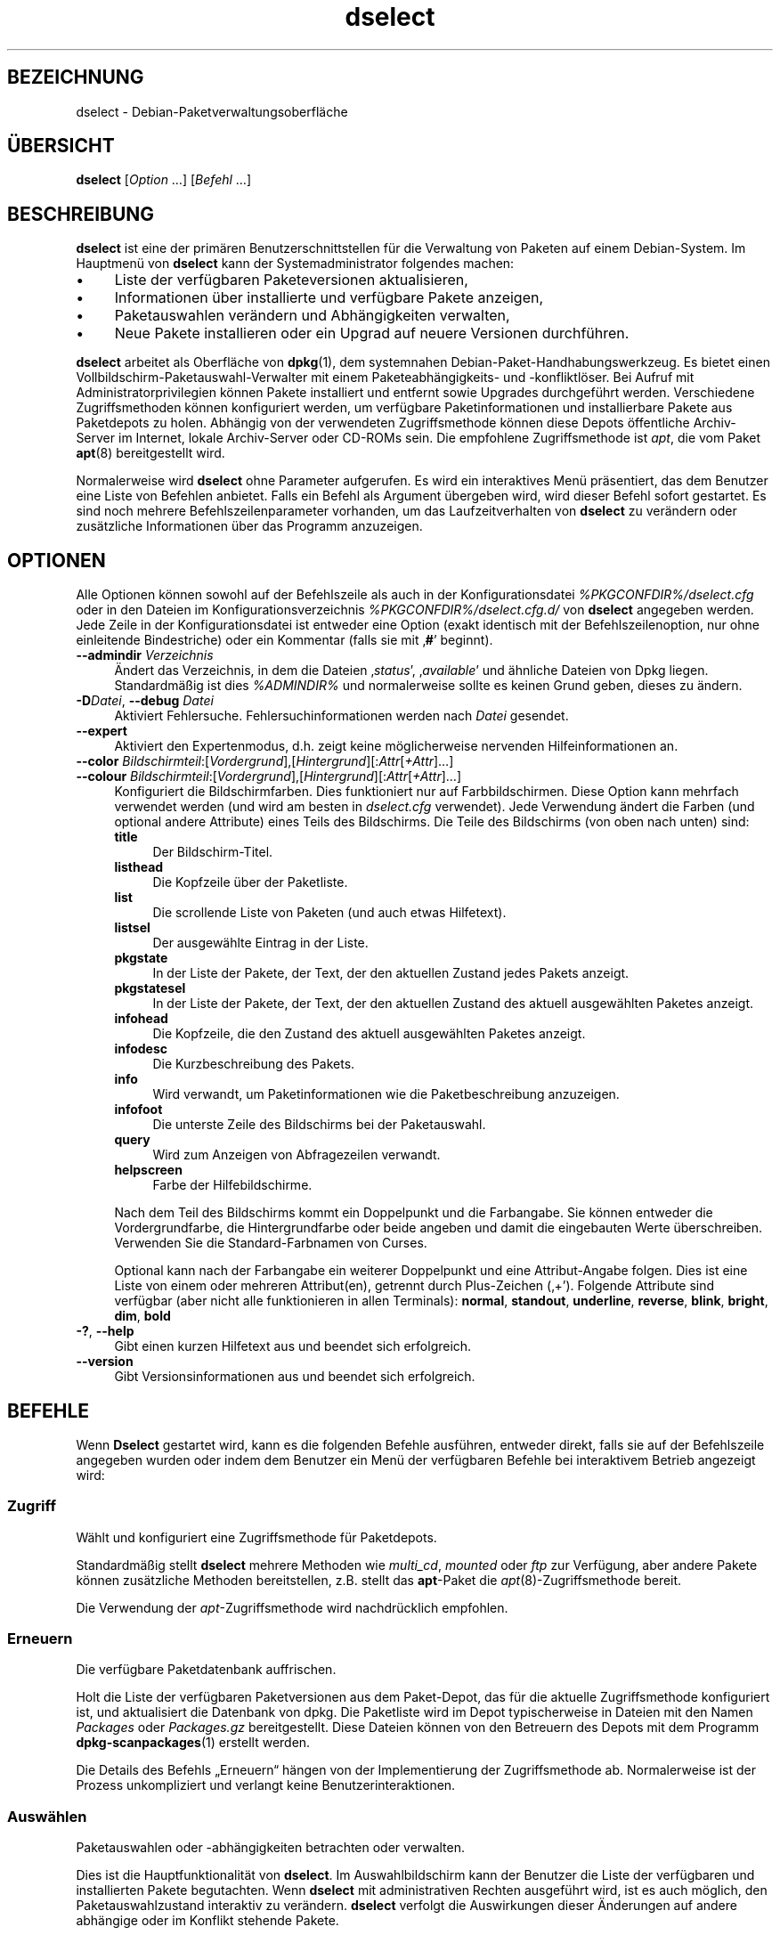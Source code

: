 .\" Automatically generated by Pod::Man 4.11 (Pod::Simple 3.35)
.\"
.\" Standard preamble:
.\" ========================================================================
.de Sp \" Vertical space (when we can't use .PP)
.if t .sp .5v
.if n .sp
..
.de Vb \" Begin verbatim text
.ft CW
.nf
.ne \\$1
..
.de Ve \" End verbatim text
.ft R
.fi
..
.\" Set up some character translations and predefined strings.  \*(-- will
.\" give an unbreakable dash, \*(PI will give pi, \*(L" will give a left
.\" double quote, and \*(R" will give a right double quote.  \*(C+ will
.\" give a nicer C++.  Capital omega is used to do unbreakable dashes and
.\" therefore won't be available.  \*(C` and \*(C' expand to `' in nroff,
.\" nothing in troff, for use with C<>.
.tr \(*W-
.ds C+ C\v'-.1v'\h'-1p'\s-2+\h'-1p'+\s0\v'.1v'\h'-1p'
.ie n \{\
.    ds -- \(*W-
.    ds PI pi
.    if (\n(.H=4u)&(1m=24u) .ds -- \(*W\h'-12u'\(*W\h'-12u'-\" diablo 10 pitch
.    if (\n(.H=4u)&(1m=20u) .ds -- \(*W\h'-12u'\(*W\h'-8u'-\"  diablo 12 pitch
.    ds L" ""
.    ds R" ""
.    ds C` ""
.    ds C' ""
'br\}
.el\{\
.    ds -- \|\(em\|
.    ds PI \(*p
.    ds L" ``
.    ds R" ''
.    ds C`
.    ds C'
'br\}
.\"
.\" Escape single quotes in literal strings from groff's Unicode transform.
.ie \n(.g .ds Aq \(aq
.el       .ds Aq '
.\"
.\" If the F register is >0, we'll generate index entries on stderr for
.\" titles (.TH), headers (.SH), subsections (.SS), items (.Ip), and index
.\" entries marked with X<> in POD.  Of course, you'll have to process the
.\" output yourself in some meaningful fashion.
.\"
.\" Avoid warning from groff about undefined register 'F'.
.de IX
..
.nr rF 0
.if \n(.g .if rF .nr rF 1
.if (\n(rF:(\n(.g==0)) \{\
.    if \nF \{\
.        de IX
.        tm Index:\\$1\t\\n%\t"\\$2"
..
.        if !\nF==2 \{\
.            nr % 0
.            nr F 2
.        \}
.    \}
.\}
.rr rF
.\" ========================================================================
.\"
.IX Title "dselect 1"
.TH dselect 1 "2020-08-02" "1.20.5" "dpkg suite"
.\" For nroff, turn off justification.  Always turn off hyphenation; it makes
.\" way too many mistakes in technical documents.
.if n .ad l
.nh
.SH "BEZEICHNUNG"
.IX Header "BEZEICHNUNG"
dselect \- Debian\-Paketverwaltungsoberfl\(:ache
.SH "\(:UBERSICHT"
.IX Header "\(:UBERSICHT"
\&\fBdselect\fR [\fIOption\fR …] [\fIBefehl\fR …]
.SH "BESCHREIBUNG"
.IX Header "BESCHREIBUNG"
\&\fBdselect\fR ist eine der prim\(:aren Benutzerschnittstellen f\(:ur die Verwaltung
von Paketen auf einem Debian-System. Im Hauptmen\(:u von \fBdselect\fR kann der
Systemadministrator folgendes machen:
.IP "\(bu" 4
Liste der verf\(:ugbaren Paketeversionen aktualisieren,
.IP "\(bu" 4
Informationen \(:uber installierte und verf\(:ugbare Pakete anzeigen,
.IP "\(bu" 4
Paketauswahlen ver\(:andern und Abh\(:angigkeiten verwalten,
.IP "\(bu" 4
Neue Pakete installieren oder ein Upgrad auf neuere Versionen durchf\(:uhren.
.PP
\&\fBdselect\fR arbeitet als Oberfl\(:ache von \fBdpkg\fR(1), dem systemnahen
Debian-Paket-Handhabungswerkzeug. Es bietet einen
Vollbildschirm-Paketauswahl-Verwalter mit einem Paketeabh\(:angigkeits\- und
\&\-konfliktl\(:oser. Bei Aufruf mit Administratorprivilegien k\(:onnen Pakete
installiert und entfernt sowie Upgrades durchgef\(:uhrt werden. Verschiedene
Zugriffsmethoden k\(:onnen konfiguriert werden, um verf\(:ugbare
Paketinformationen und installierbare Pakete aus Paketdepots zu
holen. Abh\(:angig von der verwendeten Zugriffsmethode k\(:onnen diese Depots
\(:offentliche Archiv-Server im Internet, lokale Archiv-Server oder CD-ROMs
sein. Die empfohlene Zugriffsmethode ist \fIapt\fR, die vom Paket \fBapt\fR(8)
bereitgestellt wird.
.PP
Normalerweise wird \fBdselect\fR ohne Parameter aufgerufen. Es wird ein
interaktives Men\(:u pr\(:asentiert, das dem Benutzer eine Liste von Befehlen
anbietet. Falls ein Befehl als Argument \(:ubergeben wird, wird dieser Befehl
sofort gestartet. Es sind noch mehrere Befehlszeilenparameter vorhanden, um
das Laufzeitverhalten von \fBdselect\fR zu ver\(:andern oder zus\(:atzliche
Informationen \(:uber das Programm anzuzeigen.
.SH "OPTIONEN"
.IX Header "OPTIONEN"
Alle Optionen k\(:onnen sowohl auf der Befehlszeile als auch in der
Konfigurationsdatei \fI\f(CI%PKGCONFDIR\fI%/dselect.cfg\fR oder in den Dateien im
Konfigurationsverzeichnis \fI\f(CI%PKGCONFDIR\fI%/dselect.cfg.d/\fR von \fBdselect\fR
angegeben werden. Jede Zeile in der Konfigurationsdatei ist entweder eine
Option (exakt identisch mit der Befehlszeilenoption, nur ohne einleitende
Bindestriche) oder ein Kommentar (falls sie mit \(bq\fB#\fR\(cq beginnt).
.IP "\fB\-\-admindir\fR \fIVerzeichnis\fR" 4
.IX Item "--admindir Verzeichnis"
\(:Andert das Verzeichnis, in dem die Dateien \(bq\fIstatus\fR\(cq, \(bq\fIavailable\fR\(cq und
\(:ahnliche Dateien von Dpkg liegen. Standardm\(:a\(ssig ist dies \fI\f(CI%ADMINDIR\fI%\fR und
normalerweise sollte es keinen Grund geben, dieses zu \(:andern.
.IP "\fB\-D\fR\fIDatei\fR, \fB\-\-debug\fR \fIDatei\fR" 4
.IX Item "-DDatei, --debug Datei"
Aktiviert Fehlersuche. Fehlersuchinformationen werden nach \fIDatei\fR
gesendet.
.IP "\fB\-\-expert\fR" 4
.IX Item "--expert"
Aktiviert den Expertenmodus, d.h. zeigt keine m\(:oglicherweise nervenden
Hilfeinformationen an.
.IP "\fB\-\-color\fR \fIBildschirmteil\fR:[\fIVordergrund\fR],[\fIHintergrund\fR][:\fIAttr\fR[\fI+Attr\fR]…]" 4
.IX Item "--color Bildschirmteil:[Vordergrund],[Hintergrund][:Attr[+Attr]…]"
.PD 0
.IP "\fB\-\-colour\fR \fIBildschirmteil\fR:[\fIVordergrund\fR],[\fIHintergrund\fR][:\fIAttr\fR[\fI+Attr\fR]…]" 4
.IX Item "--colour Bildschirmteil:[Vordergrund],[Hintergrund][:Attr[+Attr]…]"
.PD
Konfiguriert die Bildschirmfarben. Dies funktioniert nur auf
Farbbildschirmen. Diese Option kann mehrfach verwendet werden (und wird am
besten in \fIdselect.cfg\fR verwendet). Jede Verwendung \(:andert die Farben (und
optional andere Attribute) eines Teils des Bildschirms. Die Teile des
Bildschirms (von oben nach unten) sind:
.RS 4
.IP "\fBtitle\fR" 4
.IX Item "title"
Der Bildschirm-Titel.
.IP "\fBlisthead\fR" 4
.IX Item "listhead"
Die Kopfzeile \(:uber der Paketliste.
.IP "\fBlist\fR" 4
.IX Item "list"
Die scrollende Liste von Paketen (und auch etwas Hilfetext).
.IP "\fBlistsel\fR" 4
.IX Item "listsel"
Der ausgew\(:ahlte Eintrag in der Liste.
.IP "\fBpkgstate\fR" 4
.IX Item "pkgstate"
In der Liste der Pakete, der Text, der den aktuellen Zustand jedes Pakets
anzeigt.
.IP "\fBpkgstatesel\fR" 4
.IX Item "pkgstatesel"
In der Liste der Pakete, der Text, der den aktuellen Zustand des aktuell
ausgew\(:ahlten Paketes anzeigt.
.IP "\fBinfohead\fR" 4
.IX Item "infohead"
Die Kopfzeile, die den Zustand des aktuell ausgew\(:ahlten Paketes anzeigt.
.IP "\fBinfodesc\fR" 4
.IX Item "infodesc"
Die Kurzbeschreibung des Pakets.
.IP "\fBinfo\fR" 4
.IX Item "info"
Wird verwandt, um Paketinformationen wie die Paketbeschreibung anzuzeigen.
.IP "\fBinfofoot\fR" 4
.IX Item "infofoot"
Die unterste Zeile des Bildschirms bei der Paketauswahl.
.IP "\fBquery\fR" 4
.IX Item "query"
Wird zum Anzeigen von Abfragezeilen verwandt.
.IP "\fBhelpscreen\fR" 4
.IX Item "helpscreen"
Farbe der Hilfebildschirme.
.RE
.RS 4
.Sp
Nach dem Teil des Bildschirms kommt ein Doppelpunkt und die Farbangabe. Sie
k\(:onnen entweder die Vordergrundfarbe, die Hintergrundfarbe oder beide
angeben und damit die eingebauten Werte \(:uberschreiben. Verwenden Sie die
Standard-Farbnamen von Curses.
.Sp
Optional kann nach der Farbangabe ein weiterer Doppelpunkt und eine
Attribut-Angabe folgen. Dies ist eine Liste von einem oder mehreren
Attribut(en), getrennt durch Plus-Zeichen (\(bq+\(cq). Folgende Attribute sind
verf\(:ugbar (aber nicht alle funktionieren in allen Terminals): \fBnormal\fR,
\&\fBstandout\fR, \fBunderline\fR, \fBreverse\fR, \fBblink\fR, \fBbright\fR, \fBdim\fR, \fBbold\fR
.RE
.IP "\fB\-?\fR, \fB\-\-help\fR" 4
.IX Item "-?, --help"
Gibt einen kurzen Hilfetext aus und beendet sich erfolgreich.
.IP "\fB\-\-version\fR" 4
.IX Item "--version"
Gibt Versionsinformationen aus und beendet sich erfolgreich.
.SH "BEFEHLE"
.IX Header "BEFEHLE"
Wenn \fBDselect\fR gestartet wird, kann es die folgenden Befehle ausf\(:uhren,
entweder direkt, falls sie auf der Befehlszeile angegeben wurden oder indem
dem Benutzer ein Men\(:u der verf\(:ugbaren Befehle bei interaktivem Betrieb
angezeigt wird:
.SS "Zugriff"
.IX Subsection "Zugriff"
W\(:ahlt und konfiguriert eine Zugriffsmethode f\(:ur Paketdepots.
.PP
Standardm\(:a\(ssig stellt \fBdselect\fR mehrere Methoden wie \fImulti_cd\fR, \fImounted\fR
oder \fIftp\fR zur Verf\(:ugung, aber andere Pakete k\(:onnen zus\(:atzliche Methoden
bereitstellen, z.B. stellt das \fBapt\fR\-Paket die \fIapt\fR(8)\-Zugriffsmethode
bereit.
.PP
Die Verwendung der \fIapt\fR\-Zugriffsmethode wird nachdr\(:ucklich empfohlen.
.SS "Erneuern"
.IX Subsection "Erneuern"
Die verf\(:ugbare Paketdatenbank auffrischen.
.PP
Holt die Liste der verf\(:ugbaren Paketversionen aus dem Paket-Depot, das f\(:ur
die aktuelle Zugriffsmethode konfiguriert ist, und aktualisiert die
Datenbank von dpkg. Die Paketliste wird im Depot typischerweise in Dateien
mit den Namen \fIPackages\fR oder \fIPackages.gz\fR bereitgestellt. Diese Dateien
k\(:onnen von den Betreuern des Depots mit dem Programm \fBdpkg-scanpackages\fR(1)
erstellt werden.
.PP
Die Details des Befehls \(BqErneuern\(lq h\(:angen von der Implementierung der
Zugriffsmethode ab. Normalerweise ist der Prozess unkompliziert und verlangt
keine Benutzerinteraktionen.
.SS "Ausw\(:ahlen"
.IX Subsection "Ausw\(:ahlen"
Paketauswahlen oder \-abh\(:angigkeiten betrachten oder verwalten.
.PP
Dies ist die Hauptfunktionalit\(:at von \fBdselect\fR. Im Auswahlbildschirm kann
der Benutzer die Liste der verf\(:ugbaren und installierten Pakete
begutachten. Wenn \fBdselect\fR mit administrativen Rechten ausgef\(:uhrt wird,
ist es auch m\(:oglich, den Paketauswahlzustand interaktiv zu
ver\(:andern. \fBdselect\fR verfolgt die Auswirkungen dieser \(:Anderungen auf andere
abh\(:angige oder im Konflikt stehende Pakete.
.PP
Wenn ein Konflikt oder eine fehlgeschlagene Abh\(:angigkeit erkannt wird, wird
dem Benutzer ein Unterbildschirm mit einer L\(:osung der
Abh\(:angigkeitsproblematik angeboten. Auf diesem Bildschirm wird eine Liste
der im Konflikt stehenden oder abh\(:angigen Pakete gezeigt, wobei f\(:ur jedes
aufgef\(:uhrte Paket der Grund ebenfalls angegeben ist. Der Benutzer kann die
Vorschl\(:age von \fBdselect\fR annehmen, sich \(:uber sie hinwegsetzen oder alle
\(:Anderungen zur\(:ucknehmen, darunter diejenigen, die zu den unerf\(:ullten
Abh\(:angigkeiten oder Konflikten f\(:uhrten.
.PP
Die Verwendung des interaktiven Paketauswahlbildschirms wird nachfolgend
detaillierter beschrieben.
.SS "Installieren"
.IX Subsection "Installieren"
Installiert ausgew\(:ahlte Pakete.
.PP
Die konfigurierte Zugriffsmethode wird installierbare oder f\(:ur ein Upgrade
verf\(:ugbare Pakete aus den relevanten Depots holen und dann mittels \fBdpkg\fR
installieren. Abh\(:angig von der Implementation der Zugriffsmethode k\(:onnen
alle Pakete vor der Installation bereits geholt werden, oder bei Bedarf
geholt werden. Bei einigen Zugriffsmethoden werden auch Pakete entfernt, die
zur Entfernung markiert wurden.
.PP
Falls w\(:ahrend der Installation ein Fehler auftrat, ist es normalerweise
empfehlenswert, die Installation erneut durchzuf\(:uhren. In den meisten F\(:allen
wird das Problem verschwinden oder gel\(:ost werden. Falls Probleme bleiben
oder die durchgef\(:uhrte Installation nicht korrekt war, untersuchen Sie bitte
den Grund und die Umst\(:ande und reichen Sie einen Fehler in der
Fehlerdatenbank von Debian ein. Anleitungen, wie dies erfolgen kann, sind
auf https://bugs.debian.org/ verf\(:ugbar oder k\(:onnen durch Lesen der
Dokumentation f\(:ur \fBbug\fR(1) oder \fBreportbug\fR(1) (falls diese installiert
sind) erhalten werden.
.PP
Details des Installationsbefehls h\(:angen von der Implementierung der
Zugriffsmethode ab. Die Aufmerksamkeit und Eingabe des Benutzers k\(:onnten
w\(:ahrend der Installation, Konfiguration oder dem Entfernen von Paketen
notwendig sein. Dies h\(:angt von den Betreuerskripten im Paket ab. Einige
Pakete verwenden die Bibliothek \fBdebconf\fR(1), die flexiblere oder sogar
automatisierte Installationseinrichtungen erlaubt.
.SS "Konfig"
.IX Subsection "Konfig"
Konfiguriert alle bisher installierten, aber noch nicht voll konfigurierten
Pakete.
.SS "L\(:oschen"
.IX Subsection "L\(:oschen"
L\(:oscht oder entfernt installierte Pakete vollst\(:andig, die zum L\(:oschen
markiert sind.
.SS "Beenden"
.IX Subsection "Beenden"
\&\fBDselect\fR beenden
.PP
Beendet das Programm mit dem Fehlercode Null (erfolgreich).
.SH "PAKETAUSWAHLVERWALTUNG"
.IX Header "PAKETAUSWAHLVERWALTUNG"
.SS "Einf\(:uhrung"
.IX Subsection "Einf\(:uhrung"
\&\fBdselect\fR setzt den Administrator direkt einigen Komplexit\(:aten aus, die
beim Verwalten gro\(sser Paketmengen mit vielen Abh\(:angigkeiten untereinander
auftreten. F\(:ur einen Benutzer, der sich mit den Konzepten und den Arten des
Debian-Paktverwaltungssystems nicht auskennt, kann dies recht \(:uberw\(:altigend
sein. Obwohl \fBdselect\fR darauf abzielt, die Paketverwaltung und
\&\-administration zu vereinfachen, kann es dazu nur ein Werkzeug sein und
somit nicht ausreichende Administratorf\(:ahigkeiten und
Administratorverst\(:andnis ersetzen. Es wird vom Benutzer erwartet, dass er
mit den Konzepten des unterliegenden Debian-Paketsystems vertraut ist. Im
Zweifelsfall ziehen Sie die Handbuchseite \fBdpkg\fR(1) und die Richtlinien der
Distribution zu Rate.
.PP
Falls \fBdselect\fR nicht im Experten\- oder direkten Modus l\(:auft, wird zuerst
ein Hilfebildschirm angezeigt, wenn dieser Befehl vom Men\(:u ausgew\(:ahlt
wird. Dem Benutzer wird \fInachdr\(:ucklich\fR empfohlen, die gesamten in der
Online-Hilfe angezeigten Informationen zu pr\(:ufen, wenn diese angezeigt
werden. Die Online-Hilfebildschirme k\(:onnen jederzeit mit der Taste \(bq\fB?\fR\(cq
aufgerufen werden.
.SS "Bildschirmlayout"
.IX Subsection "Bildschirmlayout"
Der Auswahlbildschirm ist standardm\(:a\(ssig in eine obere und eine untere H\(:alfte
geteilt. Die obere H\(:alfte zeigt eine Liste von Paketen. Ein Cursorbalken
w\(:ahlt individuelle Pakete oder, falls zutreffend, eine Gruppe von Paketen
durch Auswahl der Gruppenkopfzeile aus. Die untere H\(:alfte des Bildschirms
zeigt einige Details \(:uber das derzeit in der oberen H\(:alfte des Bildschirms
ausgew\(:ahlte Paket an. Die Art der angezeigten Details kann variiert werden.
.PP
Dr\(:ucken der Taste \(bq\fBI\fR\(cq schaltet zwischen der Vollbilddarstellung der
Paketliste, einer vergr\(:o\(sserten Darstellung der Paketdetails und dem
gleichm\(:a\(ssig geteilten Bildschirm um.
.SS "Paket-Detailbetrachtung"
.IX Subsection "Paket-Detailbetrachtung"
Standardm\(:a\(ssig zeigt die Paket-Detailbetrachtung die ausf\(:uhrliche
Paketbeschreibung des derzeit in der Paketstatusliste ausgew\(:ahlten
Pakets. Die Art der Details kann durch Dr\(:ucken der Taste \(bq\fBi\fR\(cq umgeschaltet
werden. Diese wechselt zwischen:
.IP "\(bu" 4
der ausf\(:uhrlichen Beschreibung
.IP "\(bu" 4
der Steuerinformation f\(:ur die installierte Version
.IP "\(bu" 4
der Steuerinformation f\(:ur die verf\(:ugbare Version
.PP
Im Bildschirm der Abh\(:angigkeitsaufl\(:osung gibt es auch die M\(:oglichkeit, die
spezifizierten nicht aufgel\(:osten Abh\(:angigkeiten oder Konflikte mit Bezug zu
dem Paket anzuschauen und deren Auflistung zu erreichen.
.SS "Paketstatusliste"
.IX Subsection "Paketstatusliste"
Der Hauptauswahlbildschirm zeigt eine Liste aller Pakete, die dem
Debian-Paketverwaltungssystem bekannt sind. Dies beinhaltet alle auf dem
System installierten Pakete und Pakete, die aus den verf\(:ugbaren
Paketdatenbanken bekannt sind.
.PP
F\(:ur jedes Paket zeigt die Liste den Paketstatus, die Priorit\(:at, die Sektion,
installierte und verf\(:ugbare Architektur, installierte und verf\(:ugbare
Versionen, den Namen und die Kurzbeschreibung des Paketes, alles in einer
Zeile. Durch Dr\(:ucken der Taste \(bq\fBA\fR\(cq kann die Anzeige der installierten und
verf\(:ugbaren Architektur an\- und ausgeschaltet werden. Durch Dr\(:ucken der
Taste \(bq\fBV\fR\(cq kann die Anzeige der installierten und verf\(:ugbaren Version
zwischen ein und aus umgeschaltet werden. Durch Dr\(:ucken der Taste \(bq\fBv\fR\(cq
wird die Anzeige des Paketstatus zwischen ausf\(:uhrlich und verk\(:urzt
umgeschaltet. Die verk\(:urzte Anzeige ist voreingestellt.
.PP
Die Kurzstatusangabe besteht aus vier Teilen: einer Fehlermarkierung, die
normalerweise leer sein sollte, dem aktuellen Status, dem letzten
Auswahlstatus und dem aktuellen Auswahlstatus. Die ersten zwei beziehen sich
auf den derzeitigen Status des Pakets, das zweite Paar behandelt die vom
Benutzer gesetzte Auswahl.
.PP
Die Bedeutungen der abgek\(:urzten Paketstatusanzeigecodes sind wie folgt:
.Sp
.RS 4
Fehler-Schalter:
.IP "\fIleer\fR kein Fehler" 4
.IX Item "leer kein Fehler"
.PD 0
.IP "\fBR\fR schwerer Fehler, Neuinstallation notwendig;" 4
.IX Item "R schwerer Fehler, Neuinstallation notwendig;"
.RE
.RS 4
.PD
.Sp
Installationszustand:
.IP "\fIleer\fR nicht installiert;" 4
.IX Item "leer nicht installiert;"
.PD 0
.IP "\fB*\fR vollst\(:andig installiert und konfiguriert;" 4
.IX Item "* vollst\(:andig installiert und konfiguriert;"
.IP "\fB\-\fR nicht installiert, aber einige Konfigurationsdateien k\(:onnen verblieben sein;" 4
.IX Item "- nicht installiert, aber einige Konfigurationsdateien k\(:onnen verblieben sein;"
.IP "\fBU\fR entpackt, aber noch nicht konfiguriert;" 4
.IX Item "U entpackt, aber noch nicht konfiguriert;"
.IP "\fBC\fR halb konfiguriert (ein Fehler ist aufgetreten);" 4
.IX Item "C halb konfiguriert (ein Fehler ist aufgetreten);"
.IP "\fBI\fR halb installiert (ein Fehler ist aufgetreten)." 4
.IX Item "I halb installiert (ein Fehler ist aufgetreten)."
.RE
.RS 4
.PD
.Sp
Aktuelle und erbetene Auswahlen:
.IP "\fB*\fR markiert zur Installation bzw. zum Upgrade;" 4
.IX Item "* markiert zur Installation bzw. zum Upgrade;"
.PD 0
.IP "\fB\-\fR markiert zum Entfernen, Konfigurationsdateien verbleiben aber;" 4
.IX Item "- markiert zum Entfernen, Konfigurationsdateien verbleiben aber;"
.IP "\fB=\fR auf Halten: Paket wird \(:uberhaupt nicht verarbeitet;" 4
.IX Item "= auf Halten: Paket wird \(:uberhaupt nicht verarbeitet;"
.IP "\fB_\fR markiert zum vollst\(:andigen L\(:oschen, auch der Konfiguration;" 4
.IX Item "_ markiert zum vollst\(:andigen L\(:oschen, auch der Konfiguration;"
.IP "\fBn\fR Paket ist neu und wurde noch nicht markiert." 4
.IX Item "n Paket ist neu und wurde noch nicht markiert."
.RE
.RS 4
.RE
.PD
.SS "Cursor\- und Bildschirm-Bewegung"
.IX Subsection "Cursor- und Bildschirm-Bewegung"
Die Paketauswahllisten und die Abh\(:angigkeitskonflikte\-L\(:osungsbildschirme
k\(:onnen mit den Bewegungsbefehlen navigiert werden, denen die folgenden
Tasten zugeordnet sind:
.RS 4
.IP "\fBp, Hoch, k\fR Cursorbalken nach oben bewegen" 4
.IX Item "p, Hoch, k Cursorbalken nach oben bewegen"
.PD 0
.IP "\fBn, Runter, j\fR Cursorbalken nach unten bewegen" 4
.IX Item "n, Runter, j Cursorbalken nach unten bewegen"
.IP "\fBP, Bild hoch, R\(:uckschritt\fR Liste eine Seite nach oben scrollen" 4
.IX Item "P, Bild hoch, R\(:uckschritt Liste eine Seite nach oben scrollen"
.IP "\fBN, Bild runter, Leertaste\fR Liste eine Seite nach unten scrollen" 4
.IX Item "N, Bild runter, Leertaste Liste eine Seite nach unten scrollen"
.IP "\fB^p\fR Liste eine Zeile nach oben scrollen" 4
.IX Item "^p Liste eine Zeile nach oben scrollen"
.IP "\fB^n\fR Liste eine Zeile nach unten scrollen" 4
.IX Item "^n Liste eine Zeile nach unten scrollen"
.IP "\fBt, Pos 1\fR zum Anfang der Liste springen" 4
.IX Item "t, Pos 1 zum Anfang der Liste springen"
.IP "\fBe, Ende\fR zum Ende der Liste springen" 4
.IX Item "e, Ende zum Ende der Liste springen"
.IP "\fBu\fR Information eine Seite nach oben scrollen" 4
.IX Item "u Information eine Seite nach oben scrollen"
.IP "\fBd\fR Information eine Seite nach unten scrollen" 4
.IX Item "d Information eine Seite nach unten scrollen"
.IP "\fB^u\fR Information eine Zeile nach oben scrollen" 4
.IX Item "^u Information eine Zeile nach oben scrollen"
.IP "\fB^d\fR Information eine Zeile nach unten scrollen" 4
.IX Item "^d Information eine Zeile nach unten scrollen"
.IP "\fBB, Pfeil-links\fR Anzeige 1/3\-Bildschirm nach links verschwenken" 4
.IX Item "B, Pfeil-links Anzeige 1/3-Bildschirm nach links verschwenken"
.IP "\fBF, Pfeil-rechts\fR Anzeige 1/3\-Bildschirm nach rechts verschwenken" 4
.IX Item "F, Pfeil-rechts Anzeige 1/3-Bildschirm nach rechts verschwenken"
.IP "\fB^b\fR Anzeige ein Zeichen nach links verschwenken" 4
.IX Item "^b Anzeige ein Zeichen nach links verschwenken"
.IP "\fB^f\fR Anzeige ein Zeichen nach rechts verschwenken" 4
.IX Item "^f Anzeige ein Zeichen nach rechts verschwenken"
.RE
.RS 4
.RE
.PD
.SS "Suchen und Sortieren"
.IX Subsection "Suchen und Sortieren"
Die Liste der Pakete kann nach Paketnamen durchsucht werden. Dies erfolgt
durch Dr\(:ucken von \(bq\fB/\fR\(cq und der Eingabe einer einfachen
Suchzeichenkette. Die Zeichenkette wird als regul\(:arer Ausdruck gem\(:a\(ss
\&\fBregex\fR(7) interpretiert. Falls Sie zu dem Suchausdruck \(bq\fB/d\fR\(cq hinzuf\(:ugen,
wird Dselect auch in Beschreibungen suchen. Falls Sie \(bq\fB/id\fR\(cq hinzuf\(:ugen,
wird Gro\(ss\-/Kleinschreibung ignoriert. Sie k\(:onnen die Suffixe wie folgt
kombinieren: \fB\(Bq/id\(lq\fR. Wiederholtes Suchen wird durch Dr\(:ucken von \(bq\fBn\fR\(cq
oder \(bq\fB\e\fR\(cq erreicht, bis das gew\(:unschte Paket gefunden wurde. Falls die
Suche das Ende der Liste erreicht, springt sie zum Anfang und f\(:ahrt von dort
fort.
.PP
Die List-Sortierreihenfolge kann durch wiederholtes Dr\(:ucken der Tasten
\(bq\fBo\fR\(cq and \(bq\fBO\fR\(cq ver\(:andert werden. Die folgenden neun Sortierreihenfolgen
k\(:onnen ausgew\(:ahlt werden:
.RS 4
.IP "\fBalphabetisch\fR" 4
.IX Item "alphabetisch"
.PD 0
.IP "\fBPriorit\(:at+Sektion\fR" 4
.IX Item "Priorit\(:at+Sektion"
.IP "\fBSektion+Priorit\(:at\fR" 4
.IX Item "Sektion+Priorit\(:at"
.IP "\fBverf\(:ugbar\fR" 4
.IX Item "verf\(:ugbar"
.IP "\fBverf\(:ugbar+Priorit\(:at\fR" 4
.IX Item "verf\(:ugbar+Priorit\(:at"
.IP "\fBverf\(:ugbar+Sektion\fR" 4
.IX Item "verf\(:ugbar+Sektion"
.IP "\fBStatus\fR" 4
.IX Item "Status"
.IP "\fBStatus+Priorit\(:at\fR" 4
.IX Item "Status+Priorit\(:at"
.IP "\fBStatus+Sektion\fR" 4
.IX Item "Status+Sektion"
.RE
.RS 4
.RE
.PD
.PP
Wo dies oben nicht explizit aufgef\(:uhrt ist, wird alphabetische Reihenfolge
als abschlie\(ssender Unterordnungs\-Sortierschl\(:ussel verwendet.
.SS "Auswahlen \(:andern"
.IX Subsection "Auswahlen \(:andern"
Die angeforderten Auswahlzust\(:ande einzelner Pakete k\(:onnen mit den folgenden
Befehlen ver\(:andert werden:
.RS 4
.IP "\fB+, Einfg\fR Installation oder Upgrade" 4
.IX Item "+, Einfg Installation oder Upgrade"
.PD 0
.IP "\fB=, H\fR in vorhandenem Zustand und vorhandener Version halten" 4
.IX Item "=, H in vorhandenem Zustand und vorhandener Version halten"
.IP "\fB:, G\fR halten aufheben: Upgrade oder nicht installiert belassen" 4
.IX Item ":, G halten aufheben: Upgrade oder nicht installiert belassen"
.IP "\fB\-, Entf\fR entfernen, aber Konfiguration belassen" 4
.IX Item "-, Entf entfernen, aber Konfiguration belassen"
.IP "\fB_\fR entfernen & Konfiguration endg\(:ultig l\(:oschen" 4
.IX Item "_ entfernen & Konfiguration endg\(:ultig l\(:oschen"
.RE
.RS 4
.RE
.PD
.PP
Wenn sich aus der \(:Anderungsanforderung eine oder mehrere unerf\(:ullte
Abh\(:angigkeiten oder Konflikte ergeben, bietet \fBdselect\fR dem Benutzer einen
Bildschirm zur Abh\(:angigkeitsaufl\(:osung an. Dieser wird nachfolgend
detaillierter beschrieben.
.PP
Es ist auch m\(:oglich, die Befehle auf Gruppen von Paketauswahlen anzuwenden,
indem mit dem Cursor-Balken die Gruppen\-\(:Uberschrift ausgew\(:ahlt wird. Die
genaue Gruppierung der Pakete h\(:angt von den Einstellungen der aktuellen
Listensortierung ab.
.PP
Ver\(:anderungen von gro\(ssen Gruppen von Auswahlen sollten vorsichtig
durchgef\(:uhrt werden, da dies sofort zu einer gro\(ssen Anzahl an
nicht\-aufgel\(:osten Abh\(:angigkeiten oder Konflikten f\(:uhren kann, die dann alle
im Bildschirm der Abh\(:angigkeitsaufl\(:osung dargestellt werden. Dies kann dann
schwer zu handhaben sein. In der Praxis sind nur die Aktionen Halten und
Loslassen n\(:utzlich, wenn sie auf Gruppen angewandt werden.
.SS "Abh\(:angigkeiten und Konflikte aufl\(:osen"
.IX Subsection "Abh\(:angigkeiten und Konflikte aufl\(:osen"
Wenn sich aus der \(:Anderungsanforderung eine oder mehrere unerf\(:ullte
Abh\(:angigkeiten oder Konflikte ergeben, bietet \fBdselect\fR dem Benutzer einen
Bildschirm zur Abh\(:angigkeitsaufl\(:osung an. Zuerst wird allerdings ein
Hilfebildschirm angezeigt.
.PP
Die obere H\(:alfte dieses Bildschirms f\(:uhrt alle Pakete auf, die auf Grund der
angeforderten \(:Anderung unerf\(:ullte Abh\(:angigkeiten oder Konflikte haben und
alle Pakete, deren Installation (einige) dieser Abh\(:angigkeiten erf\(:ullen oder
deren Entfernung (einige) der Konflikte beseitigen kann. Die untere H\(:alfte
zeigt standardm\(:a\(ssig die Abh\(:angigkeiten oder Konflikte, die zu der Auflistung
des derzeit ausgew\(:ahlte Paketes gef\(:uhrt haben.
.PP
Wenn anf\(:anglich eine Teilliste von Paketen dargestellt wird, k\(:onnte
\&\fBdselect\fR bereits den erbetenen Auswahlstatus von einigen der aufgef\(:uhrten
Pakete gesetzt haben, um die Abh\(:angigkeiten oder Konflikte aufzul\(:osen, die
dazu gef\(:uhrt hatten, dass der Bildschirm zur Abh\(:angigkeitsaufl\(:osung
angezeigt wurde. Normalerweise ist es am besten, den Vorschl\(:agen von
\&\fBdselect\fR zu folgen.
.PP
Durch Dr\(:ucken der Taste \(bq\fBR\fR\(cq kann der Auswahlzustand der aufgef\(:uhrten
Pakete zu den Originaleinstellungen zur\(:uckgesetzt werden, wie er vor den
unaufgel\(:osten Abh\(:angigkeiten oder Konflikten war. Durch Dr\(:ucken der Taste
\(bq\fBD\fR\(cq werden die automatischen Vorschl\(:age zur\(:uckgesetzt, aber die
\(:Anderungen, die zu der Anzeige des Abh\(:angigkeitsaufl\(:osungsbildschirms
gef\(:uhrt hatten, werden wie gebeten beibehalten. Schlie\(sslich werden durch
Dr\(:ucken der Taste \(bq\fBU\fR\(cq die Auswahlen wieder auf die automatischen
Auswahlwerte gesetzt.
.SS "Die angeforderten Auswahlen einrichten"
.IX Subsection "Die angeforderten Auswahlen einrichten"
Durch Dr\(:ucken der \fBEingabetaste\fR wird die derzeit angezeigte Auswahlgruppe
akzeptiert. Falls \fBdselect\fR keine unaufgel\(:osten Abh\(:angigkeiten als Ergebnis
der angeforderten Auswahl entdeckt, wird die neue Auswahl gesetzt. Falls es
allerdings unaufgel\(:oste Abh\(:angigkeiten gibt, wird \fBdselect\fR dem Benutzer
erneut den Bildschirm mit der Abh\(:angigkeitsaufl\(:osung anzeigen.
.PP
Um die Menge der Auswahlen zu \(:andern, die unaufgel\(:oste Abh\(:angigkeiten oder
Konflikte erzeugt und \fBdselect\fR zu zwingen, diese zu akzeptieren, dr\(:ucken
Sie die Taste \(bq\fBQ\fR\(cq. Dies setzt die Auswahl wie vom Benutzer angegeben,
ohne Bedingungen. Machen Sie dies nur, wenn Sie sich \(:uber die Konsequenzen
im Klaren sind.
.PP
Der gegenteilige Effekt, um alle Auswahl\(:anderungen zur\(:uckzusetzen und zur\(:uck
auf die vorherige Auswahlliste zu gehen, wird durch Dr\(:ucken der Tasten
\(bq\fBX\fR\(cq oder \(Bq\fBEsc\fR\(lq erreicht. Durch wiederholtes Dr\(:ucken dieser Tasten
k\(:onnen m\(:oglicherweise sch\(:adliche \(:Anderungen an der angeforderten
Paketauswahl komplett auf die letzten bestehenden Einstellungen
zur\(:uckgesetzt werden.
.PP
Falls Sie bestimmte Einstellungen aus Versehen vornehmen und alle Auswahlen
so zur\(:ucksetzen wollen, dass diese den bereits auf dem System installierten
Paketen entsprechen, dann dr\(:ucken Sie die Taste \(bq\fBC\fR\(cq. Dies \(:ahnelt etwas
der Verwendung des Befehls Loslassen, angewendet auf alle Pakete, ist aber
als Panikknopf weitaus besser geeignet, falls der Benutzer aus Versehen die
\&\fBEingabetaste\fR gedr\(:uckt hat.
.SH "R\(:UCKGABEWERT"
.IX Header "R\(:UCKGABEWERT"
.IP "\fB0\fR" 4
.IX Item "0"
Die angeforderte Befehl wurde erfolgreich ausgef\(:uhrt.
.IP "\fB2\fR" 4
.IX Item "2"
Fataler oder nicht behebbarer Fehler aufgrund eines ung\(:ultigen
Befehlszeilenaufrufs oder Interaktionen mit dem System, wie Zugriffe auf die
Datenbank, Speicherzuweisungen usw.
.SH "UMGEBUNG"
.IX Header "UMGEBUNG"
.IP "\fB\s-1HOME\s0\fR" 4
.IX Item "HOME"
Falls gesetzt, wird \fBdselect\fR dies als das Verzeichnis verwenden, aus dem
die benutzerspezifische Konfigurationsdatei gelesen wird.
.SH "FEHLER"
.IX Header "FEHLER"
Die Paketauswahl-Schnittstelle von \fBDselect\fR bringt einige neue Benutzer
durcheinander. Ger\(:uchteweise bringt sie sogar erfahrene Kernelentwickler zum
Heulen.
.PP
Die Dokumentation ist verbesserungsw\(:urdig.
.PP
Es gibt keine Hilfe-Option im Hauptmen\(:u.
.PP
Die sichtbare Liste von verf\(:ugbaren Paketen kann nicht verkleinert werden.
.PP
Die eingebauten Zugriffsmethoden k\(:onnen sich nicht mehr mit aktuellen
Qualit\(:atsstandards messen. Verwenden Sie die von \fBapt\fR(8) bereitgestellte
Zugriffsmethode, sie funktioniert nicht nur, sondern ist sogar flexibler als
die eingebauten Zugriffsmethoden.
.SH "SIEHE AUCH"
.IX Header "SIEHE AUCH"
\&\fBdpkg\fR(1), \fBapt\fR(8), \fBsources.list\fR(5), \fBdeb\fR(5).
.SH "\(:UBERSETZUNG"
.IX Header "\(:UBERSETZUNG"
Die deutsche \(:Ubersetzung wurde 2004, 2006\-2020 von Helge Kreutzmann
<debian@helgefjell.de>, 2007 von Florian Rehnisch <eixman@gmx.de> und
2008 von Sven Joachim <svenjoac@gmx.de>
angefertigt. Diese \(:Ubersetzung ist Freie Dokumentation; lesen Sie die
\&\s-1GNU\s0 General Public License Version 2 oder neuer f\(:ur die Kopierbedingungen.
Es gibt \s-1KEINE HAFTUNG.\s0

